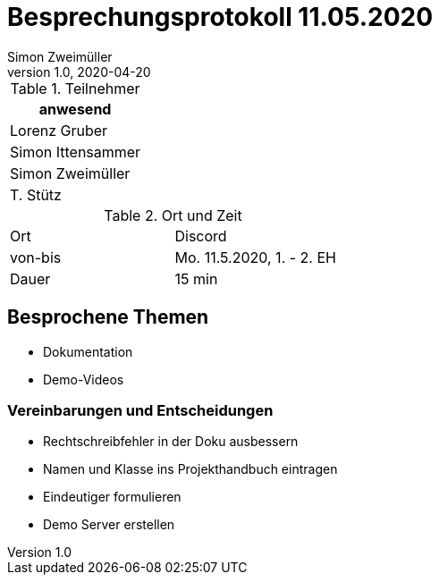 = Besprechungsprotokoll 11.05.2020
Simon Zweimüller
1.0, 2020-04-20
ifndef::imagesdir[:imagesdir: images]
:icons: font
//:toc: left

.Teilnehmer
|===
|anwesend

|Lorenz Gruber

|Simon Ittensammer

|Simon Zweimüller

|T. Stütz
|===

.Ort und Zeit
[cols=2*]
|===
|Ort
|Discord

|von-bis
|Mo. 11.5.2020, 1. - 2. EH
|Dauer
|15 min
|===

== Besprochene Themen

* Dokumentation
* Demo-Videos

=== Vereinbarungen und Entscheidungen

* Rechtschreibfehler in der Doku ausbessern
* Namen und Klasse ins Projekthandbuch eintragen
* Eindeutiger formulieren
* Demo Server erstellen
